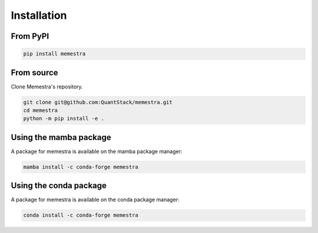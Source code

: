 .. Copyright (c) 2020, Serge Guelton, Johan Mabille, and Mariana Meireles

   Distributed under the terms of the BSD 3-Clause License.

   The full license is in the file LICENSE, distributed with this software.

Installation
============

From PyPI
---------

.. code-block:: console

    pip install memestra

From source
-----------

Clone Memestra's repository.

.. code-block:: console

    git clone git@github.com:QuantStack/memestra.git
    cd memestra
    python -m pip install -e .

Using the mamba package
-----------------------

A package for memestra is available on the mamba package manager:

.. code-block:: console

    mamba install -c conda-forge memestra

Using the conda package
-----------------------

A package for memestra is available on the conda package manager:

.. code-block:: console

    conda install -c conda-forge memestra
